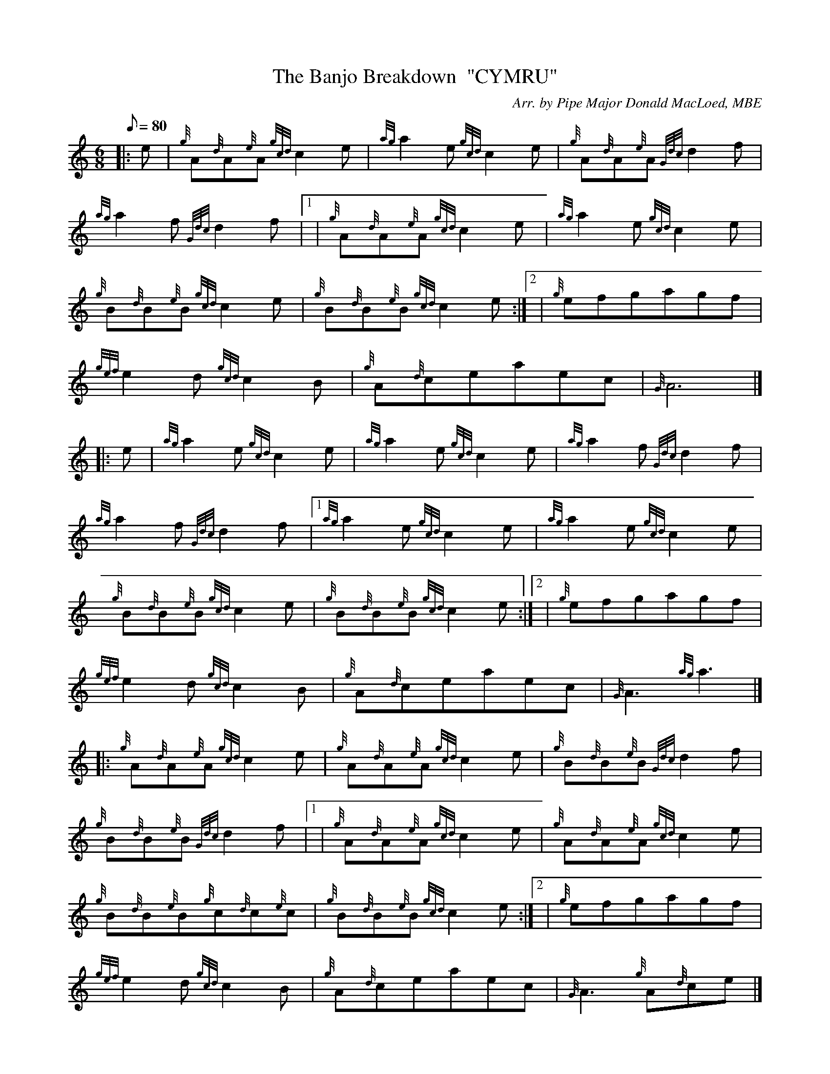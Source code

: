 X: 1
T:The Banjo Breakdown  "CYMRU"
M:6/8
L:1/8
Q:80
C:Arr. by Pipe Major Donald MacLoed, MBE
S:Jig
K:HP
|: e|
{g}A{d}A{e}A{gcd}c2e|
{ag}a2e{gcd}c2e|
{g}A{d}A{e}A{Gdc}d2f|  !
{ag}a2f{Gdc}d2f|1 |
{g}A{d}A{e}A{gcd}c2e|
{ag}a2e{gcd}c2e|  !
{g}B{d}B{e}B{gcd}c2e|
{g}B{d}B{e}B{gcd}c2e:|2 |
{g}efgagf|  !
{gef}e2d{gcd}c2B|
{g}A{d}ceaec|
{G}A6|] |:  !
e|
{ag}a2e{gcd}c2e|
{ag}a2e{gcd}c2e|
{ag}a2f{Gdc}d2f|  !
{ag}a2f{Gdc}d2f|1
{ag}a2e{gcd}c2e|
{ag}a2e{gcd}c2e|  !
{g}B{d}B{e}B{gcd}c2e|
{g}B{d}B{e}B{gcd}c2e:|2 |
{g}efgagf|  !
{gef}e2d{gcd}c2B|
{g}A{d}ceaec|
{G}A3{ag}a3|] |:  !
{g}A{d}A{e}A{gcd}c2e|
{g}A{d}A{e}A{gcd}c2e|
{g}B{d}B{e}B{Gdc}d2f|  !
{g}B{d}B{e}B{Gdc}d2f|1 |
{g}A{d}A{e}A{gcd}c2e|
{g}A{d}A{e}A{gcd}c2e|  !
{g}B{d}B{e}B{g}c{d}c{e}c|
{g}B{d}B{e}B{gcd}c2e:|2 |
{g}efgagf|  !
{gef}e2d{gcd}c2B|
{g}A{d}ceaec|
{G}A3{g}A{d}ce|] |:  !
{ag}a2e{g}ce{A}e|
{ag}a2e{g}ce{A}e|
{ag}a2f{g}df{e}f|  !
{ag}a2f{g}df{e}f| |
{ag}a2e{g}ce{A}e|
{ag}a2e{g}ce{A}e|  !
{g}Be{A}e{g}ce{A}e|
{g}Be{A}e{g}ce{A}e| |
ae{A}e{g}ce{A}e|  !
ae{A}e{g}ce{A}e|
af{e}f{g}df{e}f|
af{e}f{g}df{e}f| |  !
{g}efgagf|
{g}efe{g}dcB|
{g}A{d}ceaec|  !
{G}A3{ag}a3:|
